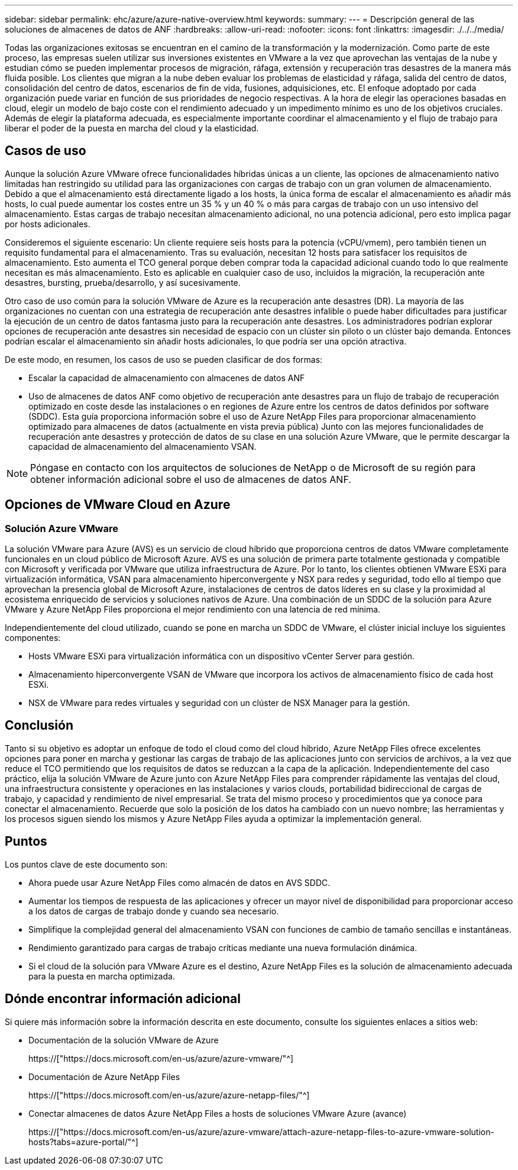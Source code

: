 ---
sidebar: sidebar 
permalink: ehc/azure/azure-native-overview.html 
keywords:  
summary:  
---
= Descripción general de las soluciones de almacenes de datos de ANF
:hardbreaks:
:allow-uri-read: 
:nofooter: 
:icons: font
:linkattrs: 
:imagesdir: ./../../media/


[role="lead"]
Todas las organizaciones exitosas se encuentran en el camino de la transformación y la modernización. Como parte de este proceso, las empresas suelen utilizar sus inversiones existentes en VMware a la vez que aprovechan las ventajas de la nube y estudian cómo se pueden implementar procesos de migración, ráfaga, extensión y recuperación tras desastres de la manera más fluida posible. Los clientes que migran a la nube deben evaluar los problemas de elasticidad y ráfaga, salida del centro de datos, consolidación del centro de datos, escenarios de fin de vida, fusiones, adquisiciones, etc. El enfoque adoptado por cada organización puede variar en función de sus prioridades de negocio respectivas. A la hora de elegir las operaciones basadas en cloud, elegir un modelo de bajo coste con el rendimiento adecuado y un impedimento mínimo es uno de los objetivos cruciales. Además de elegir la plataforma adecuada, es especialmente importante coordinar el almacenamiento y el flujo de trabajo para liberar el poder de la puesta en marcha del cloud y la elasticidad.



== Casos de uso

Aunque la solución Azure VMware ofrece funcionalidades híbridas únicas a un cliente, las opciones de almacenamiento nativo limitadas han restringido su utilidad para las organizaciones con cargas de trabajo con un gran volumen de almacenamiento. Debido a que el almacenamiento está directamente ligado a los hosts, la única forma de escalar el almacenamiento es añadir más hosts, lo cual puede aumentar los costes entre un 35 % y un 40 % o más para cargas de trabajo con un uso intensivo del almacenamiento. Estas cargas de trabajo necesitan almacenamiento adicional, no una potencia adicional, pero esto implica pagar por hosts adicionales.

Consideremos el siguiente escenario: Un cliente requiere seis hosts para la potencia (vCPU/vmem), pero también tienen un requisito fundamental para el almacenamiento. Tras su evaluación, necesitan 12 hosts para satisfacer los requisitos de almacenamiento. Esto aumenta el TCO general porque deben comprar toda la capacidad adicional cuando todo lo que realmente necesitan es más almacenamiento. Esto es aplicable en cualquier caso de uso, incluidos la migración, la recuperación ante desastres, bursting, prueba/desarrollo, y así sucesivamente.

Otro caso de uso común para la solución VMware de Azure es la recuperación ante desastres (DR). La mayoría de las organizaciones no cuentan con una estrategia de recuperación ante desastres infalible o puede haber dificultades para justificar la ejecución de un centro de datos fantasma justo para la recuperación ante desastres. Los administradores podrían explorar opciones de recuperación ante desastres sin necesidad de espacio con un clúster sin piloto o un clúster bajo demanda. Entonces podrían escalar el almacenamiento sin añadir hosts adicionales, lo que podría ser una opción atractiva.

De este modo, en resumen, los casos de uso se pueden clasificar de dos formas:

* Escalar la capacidad de almacenamiento con almacenes de datos ANF
* Uso de almacenes de datos ANF como objetivo de recuperación ante desastres para un flujo de trabajo de recuperación optimizado en coste desde las instalaciones o en regiones de Azure entre los centros de datos definidos por software (SDDC). Esta guía proporciona información sobre el uso de Azure NetApp Files para proporcionar almacenamiento optimizado para almacenes de datos (actualmente en vista previa pública) Junto con las mejores funcionalidades de recuperación ante desastres y protección de datos de su clase en una solución Azure VMware, que le permite descargar la capacidad de almacenamiento del almacenamiento VSAN.



NOTE: Póngase en contacto con los arquitectos de soluciones de NetApp o de Microsoft de su región para obtener información adicional sobre el uso de almacenes de datos ANF.



== Opciones de VMware Cloud en Azure



=== Solución Azure VMware

La solución VMware para Azure (AVS) es un servicio de cloud híbrido que proporciona centros de datos VMware completamente funcionales en un cloud público de Microsoft Azure. AVS es una solución de primera parte totalmente gestionada y compatible con Microsoft y verificada por VMware que utiliza infraestructura de Azure. Por lo tanto, los clientes obtienen VMware ESXi para virtualización informática, VSAN para almacenamiento hiperconvergente y NSX para redes y seguridad, todo ello al tiempo que aprovechan la presencia global de Microsoft Azure, instalaciones de centros de datos líderes en su clase y la proximidad al ecosistema enriquecido de servicios y soluciones nativos de Azure. Una combinación de un SDDC de la solución para Azure VMware y Azure NetApp Files proporciona el mejor rendimiento con una latencia de red mínima.

Independientemente del cloud utilizado, cuando se pone en marcha un SDDC de VMware, el clúster inicial incluye los siguientes componentes:

* Hosts VMware ESXi para virtualización informática con un dispositivo vCenter Server para gestión.
* Almacenamiento hiperconvergente VSAN de VMware que incorpora los activos de almacenamiento físico de cada host ESXi.
* NSX de VMware para redes virtuales y seguridad con un clúster de NSX Manager para la gestión.




== Conclusión

Tanto si su objetivo es adoptar un enfoque de todo el cloud como del cloud híbrido, Azure NetApp Files ofrece excelentes opciones para poner en marcha y gestionar las cargas de trabajo de las aplicaciones junto con servicios de archivos, a la vez que reduce el TCO permitiendo que los requisitos de datos se reduzcan a la capa de la aplicación. Independientemente del caso práctico, elija la solución VMware de Azure junto con Azure NetApp Files para comprender rápidamente las ventajas del cloud, una infraestructura consistente y operaciones en las instalaciones y varios clouds, portabilidad bidireccional de cargas de trabajo, y capacidad y rendimiento de nivel empresarial. Se trata del mismo proceso y procedimientos que ya conoce para conectar el almacenamiento. Recuerde que solo la posición de los datos ha cambiado con un nuevo nombre; las herramientas y los procesos siguen siendo los mismos y Azure NetApp Files ayuda a optimizar la implementación general.



== Puntos

Los puntos clave de este documento son:

* Ahora puede usar Azure NetApp Files como almacén de datos en AVS SDDC.
* Aumentar los tiempos de respuesta de las aplicaciones y ofrecer un mayor nivel de disponibilidad para proporcionar acceso a los datos de cargas de trabajo donde y cuando sea necesario.
* Simplifique la complejidad general del almacenamiento VSAN con funciones de cambio de tamaño sencillas e instantáneas.
* Rendimiento garantizado para cargas de trabajo críticas mediante una nueva formulación dinámica.
* Si el cloud de la solución para VMware Azure es el destino, Azure NetApp Files es la solución de almacenamiento adecuada para la puesta en marcha optimizada.




== Dónde encontrar información adicional

Si quiere más información sobre la información descrita en este documento, consulte los siguientes enlaces a sitios web:

* Documentación de la solución VMware de Azure
+
https://["https://docs.microsoft.com/en-us/azure/azure-vmware/"^]

* Documentación de Azure NetApp Files
+
https://["https://docs.microsoft.com/en-us/azure/azure-netapp-files/"^]

* Conectar almacenes de datos Azure NetApp Files a hosts de soluciones VMware Azure (avance)
+
https://["https://docs.microsoft.com/en-us/azure/azure-vmware/attach-azure-netapp-files-to-azure-vmware-solution-hosts?tabs=azure-portal/"^]


